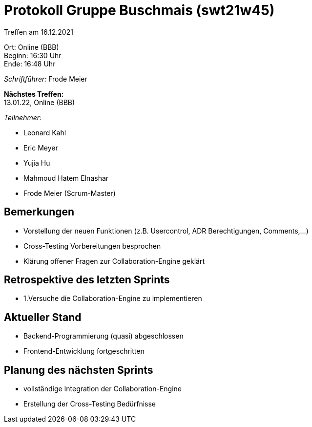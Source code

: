 = Protokoll Gruppe Buschmais (swt21w45)

Treffen am 16.12.2021

Ort:      Online (BBB) +
Beginn:   16:30 Uhr +
Ende:    16:48 Uhr

__Schriftführer:__ Frode Meier

*Nächstes Treffen:* +
13.01.22, Online (BBB)

__Teilnehmer:__
//Tabellarisch oder Aufzählung, Kennzeichnung von Teilnehmern mit besonderer Rolle (z.B. Kunde)

- Leonard Kahl
- Eric Meyer
- Yujia Hu
- Mahmoud Hatem Elnashar
- Frode Meier (Scrum-Master)

== Bemerkungen
- Vorstellung der neuen Funktionen (z.B. Usercontrol, ADR Berechtigungen, Comments,...)
- Cross-Testing Vorbereitungen besprochen
- Klärung offener Fragen zur Collaboration-Engine geklärt

== Retrospektive des letzten Sprints
- 1.Versuche die Collaboration-Engine zu implementieren

== Aktueller Stand
- Backend-Programmierung (quasi) abgeschlossen
- Frontend-Entwicklung fortgeschritten

== Planung des nächsten Sprints
- vollständige Integration der Collaboration-Engine
- Erstellung der Cross-Testing Bedürfnisse

